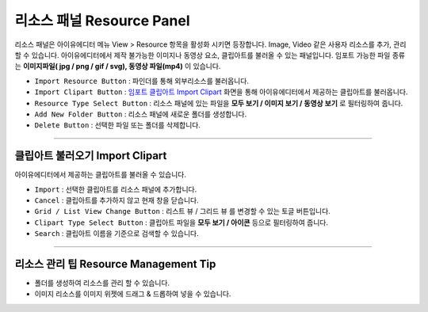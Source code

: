 .. _임포트 클립아트 Import Clipart : #id1



리소스 패널 Resource Panel
=======================

리소스 패널은 아이유에디터 메뉴 View > Resource 항목을 활성화 시키면 등장합니다. Image, Video 같은 사용자 리소스를 추가, 관리할 수 있습니다. 아이유에디터에서 제작 불가능한 이미지나 동영상 요소, 클립아트를 불러올 수 있는 패널입니다. 임포트 가능한 파일 종류는 **이미지파일( jpg / png / gif / svg), 동영상 파일(mp4)** 이 있습니다.


.. image:: resource/iu_manual_panel_resource.png


* ``Import Resource Button`` : 파인더를 통해 외부리소스를 불러옵니다.
* ``Import Clipart Button`` : `임포트 클립아트 Import Clipart`_ 화면을 통해 아이유에디터에서 제공하는 클립아트를 불러옵니다.
* ``Resource Type Select Button`` : 리소스 패널에 있는 파일을 **모두 보기 / 이미지 보기 / 동영상 보기** 로 필터링하여 줍니다.
* ``Add New Folder Button`` : 리소스 패널에 새로운 폴더를 생성합니다.
* ``Delete Button`` : 선택한 파일 또는 폴더를 삭제합니다.


----------


클립아트 불러오기 Import Clipart 
---------------------------

아이유에디터에서 제공하는 클립아트를 불러올 수 있습니다.

.. image:: resource/iu_manual_panel_resource_clipart.png


* ``Import`` : 선택한 클립아트를 리소스 패널에 추가합니다.
* ``Cancel`` : 클립아트를 추가하지 않고 현재 창을 닫습니다.
* ``Grid / List View Change Button`` : 리스트 뷰 / 그리드 뷰 를 변경할 수 있는 토글 버튼입니다.
* ``Clipart Type Select Button`` : 클립아트 파일을 **모두 보기 / 아이콘** 등으로 필터링하여 줍니다.
* ``Search`` : 클립아트 이름을 기준으로 검색할 수 있습니다.



----------



리소스 관리 팁 Resource Management Tip
-----------------------------------

* 폴더를 생성하여 리소스를 관리 할 수 있습니다.
* 이미지 리소스를 이미지 위젯에 드래그 & 드롭하여 넣을 수 있습니다.